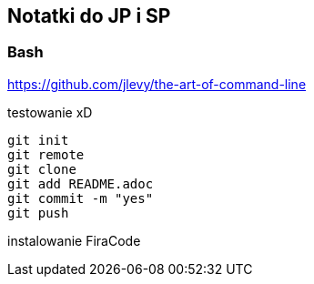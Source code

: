 ﻿## Notatki do JP i SP

### Bash 

https://github.com/jlevy/the-art-of-command-line

testowanie xD

```sh
git init
git remote
git clone
git add README.adoc
git commit -m "yes"
git push
```

instalowanie FiraCode



